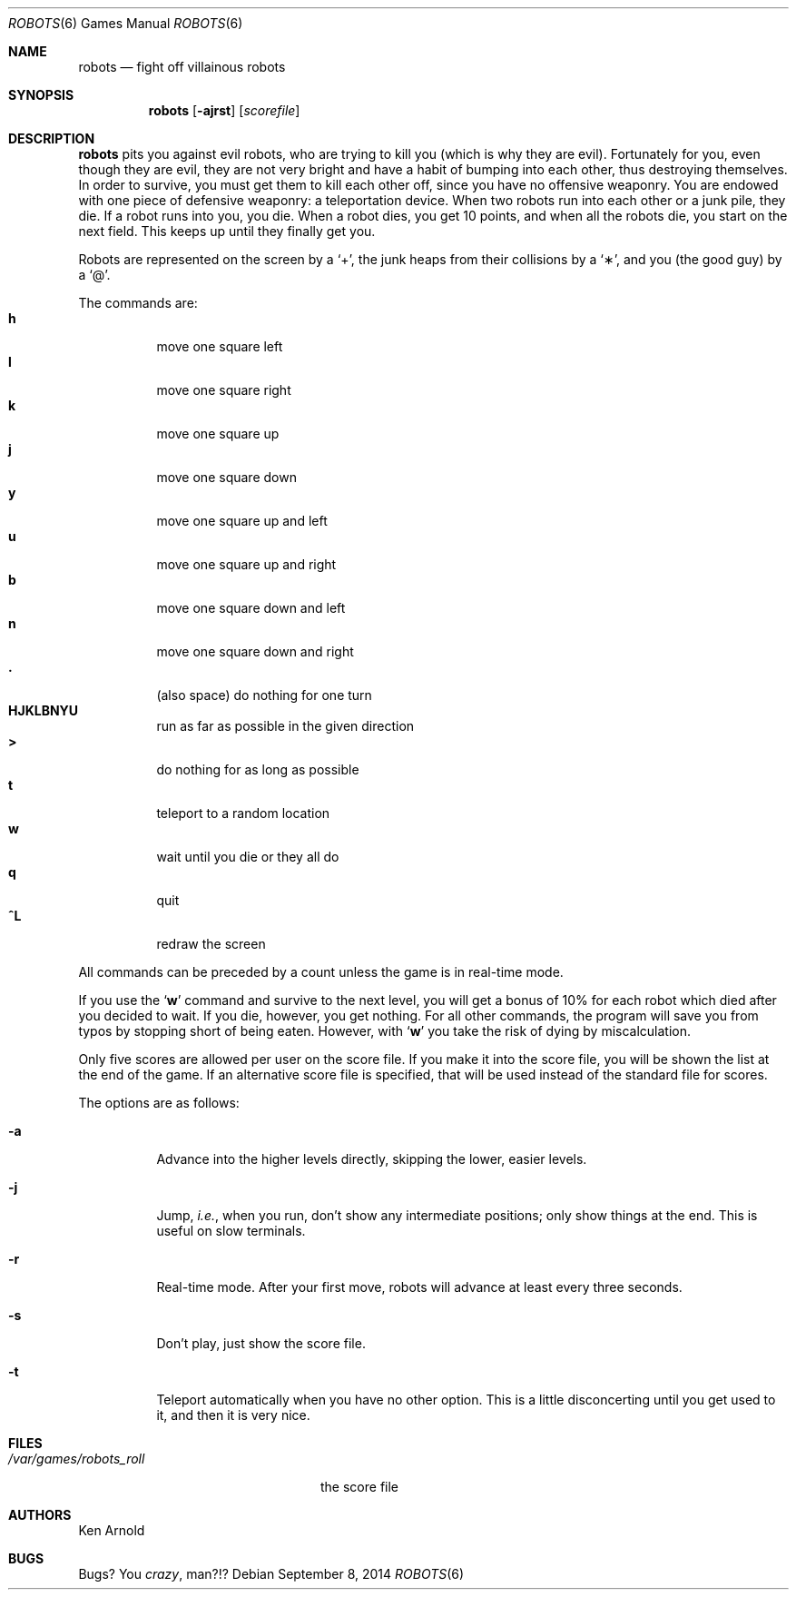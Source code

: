 .\"	$OpenBSD: robots.6,v 1.13 2014/09/08 01:27:54 schwarze Exp $
.\"
.\" Copyright (c) 1991, 1993
.\"	The Regents of the University of California.  All rights reserved.
.\"
.\" Redistribution and use in source and binary forms, with or without
.\" modification, are permitted provided that the following conditions
.\" are met:
.\" 1. Redistributions of source code must retain the above copyright
.\"    notice, this list of conditions and the following disclaimer.
.\" 2. Redistributions in binary form must reproduce the above copyright
.\"    notice, this list of conditions and the following disclaimer in the
.\"    documentation and/or other materials provided with the distribution.
.\" 3. Neither the name of the University nor the names of its contributors
.\"    may be used to endorse or promote products derived from this software
.\"    without specific prior written permission.
.\"
.\" THIS SOFTWARE IS PROVIDED BY THE REGENTS AND CONTRIBUTORS ``AS IS'' AND
.\" ANY EXPRESS OR IMPLIED WARRANTIES, INCLUDING, BUT NOT LIMITED TO, THE
.\" IMPLIED WARRANTIES OF MERCHANTABILITY AND FITNESS FOR A PARTICULAR PURPOSE
.\" ARE DISCLAIMED.  IN NO EVENT SHALL THE REGENTS OR CONTRIBUTORS BE LIABLE
.\" FOR ANY DIRECT, INDIRECT, INCIDENTAL, SPECIAL, EXEMPLARY, OR CONSEQUENTIAL
.\" DAMAGES (INCLUDING, BUT NOT LIMITED TO, PROCUREMENT OF SUBSTITUTE GOODS
.\" OR SERVICES; LOSS OF USE, DATA, OR PROFITS; OR BUSINESS INTERRUPTION)
.\" HOWEVER CAUSED AND ON ANY THEORY OF LIABILITY, WHETHER IN CONTRACT, STRICT
.\" LIABILITY, OR TORT (INCLUDING NEGLIGENCE OR OTHERWISE) ARISING IN ANY WAY
.\" OUT OF THE USE OF THIS SOFTWARE, EVEN IF ADVISED OF THE POSSIBILITY OF
.\" SUCH DAMAGE.
.\"
.\"	@(#)robots.6	8.1 (Berkeley) 5/31/93
.\"
.Dd $Mdocdate: September 8 2014 $
.Dt ROBOTS 6
.Os
.Sh NAME
.Nm robots
.Nd fight off villainous robots
.Sh SYNOPSIS
.Nm robots
.Op Fl ajrst
.Op Ar scorefile
.Sh DESCRIPTION
.Nm
pits you against evil robots, who are trying to kill you
.Pq which is why they are evil .
Fortunately for you, even though they are evil, they are not very bright
and have a habit of bumping into each other, thus destroying themselves.
In order to survive, you must get them to kill each other off, since you
have no offensive weaponry.
You are endowed with one piece of defensive weaponry: a teleportation device.
When two robots run into each other or a junk pile, they die.
If a robot runs into you, you die.
When a robot dies, you get 10 points, and when all the robots die,
you start on the next field.
This keeps up until they finally get you.
.Pp
Robots are represented on the screen by a
.Sq \+ ,
the junk heaps from their collisions by a
.Sq \(** ,
and you
(the good guy)
by a
.Sq \@ .
.Pp
The commands are:
.Bl -tag -width indent -compact
.It Ic h
move one square left
.It Ic l
move one square right
.It Ic k
move one square up
.It Ic j
move one square down
.It Ic y
move one square up and left
.It Ic u
move one square up and right
.It Ic b
move one square down and left
.It Ic n
move one square down and right
.It Ic \&.
(also space) do nothing for one turn
.It Ic HJKLBNYU
run as far as possible in the given direction
.It Ic \>
do nothing for as long as possible
.It Ic t
teleport to a random location
.It Ic w
wait until you die or they all do
.It Ic q
quit
.It Ic ^L
redraw the screen
.El
.Pp
All commands can be preceded by a count unless the game is in real-time mode.
.Pp
If you use the
.Sq Ic w
command and survive to the next level, you will get a bonus of 10%
for each robot which died after you decided to wait.
If you die, however, you get nothing.
For all other commands, the program will save you from typos
by stopping short of being eaten.
However, with
.Sq Ic w
you take the risk of dying by miscalculation.
.Pp
Only five scores are allowed per user on the score file.
If you make it into the score file, you will be shown the list at the end
of the game.
If an alternative score file is specified, that will be used instead of the
standard file for scores.
.Pp
The options are as follows:
.Bl -tag -width indent
.It Fl a
Advance into the higher levels directly, skipping the lower, easier levels.
.It Fl j
Jump,
.Em i.e. ,
when you run, don't show any intermediate positions; only show things at
the end.
This is useful on slow terminals.
.It Fl r
Real-time mode.
After your first move, robots will advance at least every three seconds.
.It Fl s
Don't play, just show the score file.
.It Fl t
Teleport automatically when you have no other option.
This is a little disconcerting until you get used to it, and then it is
very nice.
.El
.Sh FILES
.Bl -tag -width /var/games/robots_roll -compact
.It Pa /var/games/robots_roll
the score file
.El
.Sh AUTHORS
.An Ken Arnold
.Sh BUGS
Bugs?
You
.Em crazy ,
man?!?
